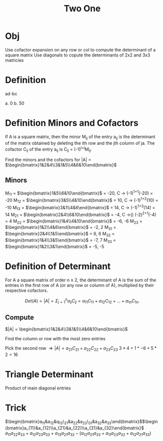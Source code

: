 #+title: Two One
* Obj
Use cofactor expansion on any row or col to compute the determinant of a square matrix
Use diagonals to copute the determinants of 2x2 and 3x3 matricies

* Definition
ad-bc

a. 0
b. 50

* Definition Minors and Cofactors
If A is a square matrix, then the minor M_{ij} of the entry a_{ij} is the determinant of the matrix obtained by deleting the ith row and the jth column of ja. The cofactor C_{ij} of the entry a_{ij} is C_{ij} = (-1)^{i+j}M_{ij}.

Find the minors and the cofactors for |A| = $\begin{bmatrix}1&2&4\\3&1&5\\4&6&10\end{bmatrix}$
** Minors
M_{11} = $\begin{bmatrix}1&5\\6&10\end{bmatrix}$ = -20, C \rightarrow{} (-1)^{1+1}(-20) = -20
M_{12} = $\begin{bmatrix}3&5\\4&10\end{bmatrix}$ = 10, C \rightarrow{} (-1)^{1+2}(10) = -10
M_{13} = $\begin{bmatrix}3&1\\4&6\end{bmatrix}$ = 14, C \rightarrow{} (-1)^{1+3}(14) = 14
M_{21} = $\begin{bmatrix}2&4\\6&10\end{bmatrix}$ = -4, C \rightarrow() (-2)^{2+1}(-4) = 4
M_{22} = $\begin{bmatrix}1&4\\4&10\end{bmatrix}$ = -6, -6
M_{23} = $\begin{bmatrix}1&2\\4&6\end{bmatrix}$ = -2, 2
M_{31} = $\begin{bmatrix}2&4\\1&5\end{bmatrix}$ = 6, 6
M_{32} = $\begin{bmatrix}1&4\\3&5\end{bmatrix}$ = -7, 7
M_{33} = $\begin{bmatrix}1&2\\3&1\end{bmatrix}$ = -5, -5

* Definition of Determinant
For A a square matrix of order n \geq{} 2, the determinant of A is the sum of the entries in the first row of A (or any row or column of A), multiplied by their respective cofactors.

\[
Det(A) = |A| = \Sigma_{j=1}^{n}a_{ij}C_{ij} = a_{11}C_{11} + a_{12}C_{12} + ... + a_{1n}C_{1n}.
\]

** Compute
$|A| = \begin{bmatrix}1&2&4\\3&1&5\\4&6&10\end{bmatrix}$

Find the column or row with the most zero entries

Pick the second row $\Rightarrow{} |A| = a_{21}C_{21} + a_{22}C_{22} + a_{23}C_{23}$
$3*4 + 1*-6 + 5*2 = 16$

* Triangle Determinant
Product of main diagonal entries

* Trick
$\begin{bmatrix}a_{11}&a_{12}&q_{13}\\a_{21}&a_{22}&a_{23}\\a_{31}&a_{32}&a_{33}\end{bmatrix}$$\begin{bmatrix}a_{11}&a_{12}\\a_{21}&a_{22}\\a_{31}&a_{32}\end{bmatrix}$
$a_{11}a_{22}a_{33} + a_{12}a_{23}a_{33} + a_{13}a_{21}a_{32} - (a_{12}a_{21}a_{33} + a_{11}a_{23}a_{32} + a_{12}a_{21}a_{33})$
